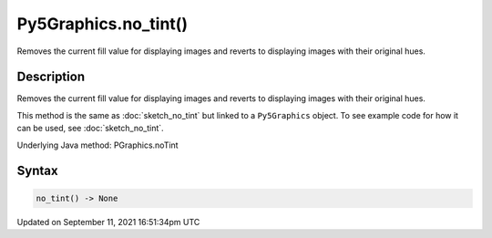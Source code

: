 Py5Graphics.no_tint()
=====================

Removes the current fill value for displaying images and reverts to displaying images with their original hues.

Description
-----------

Removes the current fill value for displaying images and reverts to displaying images with their original hues.

This method is the same as :doc:`sketch_no_tint` but linked to a ``Py5Graphics`` object. To see example code for how it can be used, see :doc:`sketch_no_tint`.

Underlying Java method: PGraphics.noTint

Syntax
------

.. code:: python

    no_tint() -> None

Updated on September 11, 2021 16:51:34pm UTC

